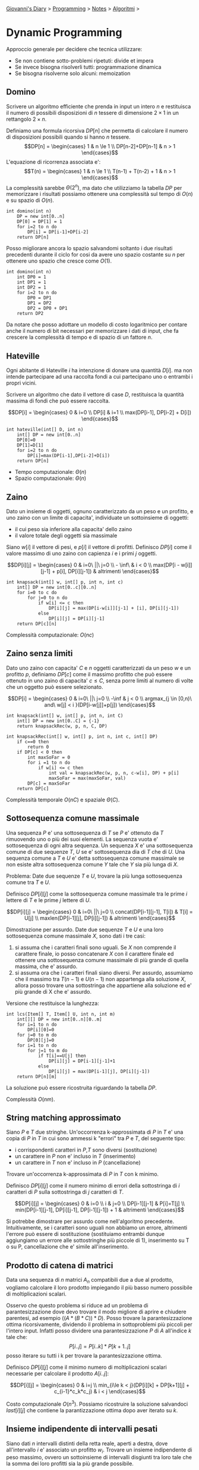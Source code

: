 #+startup: content indent

[[file:../../../index.org][Giovanni's Diary]] > [[file:../../programming.org][Programming]] > [[file:../notes.org][Notes]] > [[file:algoritmi.org][Algoritmi]] >

* Dynamic Programming
#+INDEX: Giovanni's Diary!Programming!Notes!Algoritmi!Dynamic Programming

Approccio generale per decidere che tecnica utilizzare:

- Se non contiene sotto-problemi ripetuti: divide et impera
- Se invece bisogna risolverli tutti: programmazione dinamica
- Se bisogna risolverne solo alcuni: memoization

** Domino

Scrivere un algoritmo efficiente che prenda in input un intero $n$ e
restituisca il numero di possibili disposizioni di $n$ tessere di
dimensione $2\times 1$ in un rettangolo $2 \times n$.

Definiamo una formula ricorsiva $DP[n]$ che permetta di calcolare il
numero di disposizioni possibili quando si hanno $n$ tessere.  $$DP[n]
= \begin{cases} 1 & n \le 1 \\ DP[n-2]+DP[n-1] & n > 1 \end{cases}$$
L'equazione di ricorrenza associata e':
$$T(n) = \begin{cases} 1 & n \le 1 \\ T(n-1) + T(n-2) + 1 & n > 1 \end{cases}$$
La complessità sarebbe $\Theta (2^n)$, ma dato che utilizziamo la tabella $DP$ per
memorizzare i risultati possiamo ottenere una complessità sul tempo di
$O(n)$ e su spazio di $O(n)$.

#+begin_src
int domino(int n)
	DP = new int[0..n]
	DP[0] = DP[1] = 1
	for i=2 to n do
		DP[i] = DP[i-1]+DP[i-2]
	return DP[n]
#+end_src

Posso migliorare ancora lo spazio salvandomi soltanto i due risultati
precedenti durante il ciclo for cosi da avere uno spazio costante su
$n$ per ottenere uno spazio che cresce come $O(1)$.

#+begin_src
int domino(int n)
	int DP0 = 1
	int DP1 = 1
	int DP2 = 1
	for i=2 to n do
		DP0 = DP1
		DP1 = DP2
		DP2 = DP0 + DP1
	return DP2
#+end_src

Da notare che posso adottare un modello di costo logaritmico per
contare anche il numero di bit necessari per memorizzare i dati di
input, che fa crescere la complessità di tempo e di spazio di un
fattore $n$.

** Hateville

Ogni abitante di Hateville $i$ ha intenzione di donare una quantità
$D[i]$. ma non intende partecipare ad una raccolta fondi a cui
partecipano uno o entrambi i propri vicini.

Scrivere un algoritmo che dato il vettore di case $D$, restituisca la
quantità massima di fondi che può essere raccolta.

$$DP[i] =
\begin{cases}
0 & i=0 \\
DP[i] & i=1 \\
max(DP[i-1], DP[i-2] + D[i])
\end{cases}$$

#+begin_src
int hateville(int[] D, int n)
	int[] DP = new int[0..n]
	DP[0]=0
	DP[1]=D[1]
	for i=2 to n do
		DP[i]=max(DP[i-1],DP[i-2]+D[i])
	return DP[n]
#+end_src

- Tempo computazionale: $\Theta(n)$
- Spazio computazionale: $\Theta(n)$

** Zaino

Dato un insieme di oggetti, ognuno caratterizzato da un peso e un
profitto, e uno zaino con un limite di capacita', individuate un
sottoinsieme di oggetti:

- il cui peso sia inferiore alla capacita' dello zaino
- il valore totale degli oggetti sia massimale

Siano $w[i]$ il vettore di pesi, e $p[i]$ il vettore di
profitti. Definisco $DP[i]$ come il valore massimo di uno zaino con
capienza $i$ e i primi $j$ oggetti.

$$DP[i][j] = \begin{cases} 0 & i=0\ ||\ j=0 \\ - \inf\ & i < 0 \\
max(DP[i - w[i]][j-1] + p[i], DP[i][j-1]) & altrimenti
\end{cases}$$

#+begin_src
int knapsack(int[] w, int[] p, int n, int c)
	int[] DP = new int[0..c][0..n]
	for i=0 to c do
		for j=0 to n do
			if w[i] <= c then
				DP[i][j] = max(DP[i-w[i]][j-1] + [i], DP[i][j-1])
			else
				DP[i][j] = DP[i][j-1]
	return DP[c][n]
#+end_src

Complessità computazionale: $O(nc)$

** Zaino senza limiti

Dato uno zaino con capacita' $C$ e $n$ oggetti caratterizzati da un
peso $w$ e un profitto $p$, definiamo $DP[c]$ come il massimo profitto
che può essere ottenuto in uno zaino di capacita' $c \le C$, senza
porre limiti al numero di volte che un oggetto può essere selezionato.

$$DP[i] = 
\begin{cases}
0 & i=0\ ||\ j=0 \\
-\inf & j < 0 \\
argmax_{j \in [0,n)\ and\ w[j] < i }(DP[i-w[j]]+p[j])
\end{cases}$$

#+begin_src
int knapsack(int[] w, int[] p, int n, int C)
	int[] DP = new int[0..C] = {-1}
	return knapsackRec(w, p, n, C, DP)
	
int knapsackRec(int[] w, int[] p, int n, int c, int[] DP)
	if c==0 then
		return 0
	if DP[c] < 0 then
		int maxSoFar = 0
		for i =1 to n do
			if w[i] <= c then
				int val = knapsackRec(w, p, n, c-w[i], DP) + p[i]
				maxSoFar = max(maxSoFar, val)
		DP[c] = maxSoFar
	return DP[c]
#+end_src

Complessità temporale $O(nC)$ e spaziale $\Theta (C)$.

** Sottosequenza comune massimale

Una sequenza $P$ e' una sottosequenza di $T$ se $P$ e' ottenuto da $T$
rimuovendo uno o più dei suoi elementi. La sequenza vuota e'
sottosequenza di ogni altra sequenza.  Un sequenza $X$ e' una
sottosequenza comune di due sequenze $T$, $U$ se e' sottosequenza dia
di $T$ che di $U$. Una sequenza comune a $T$ e $U$ e' detta
sottosequenza comune massimale se non esiste altra sottosequenza
comune $Y$ tale che $Y$ sia più lunga di $X$.

Problema: Date due sequenze $T$ e $U$, trovare la più lunga
sottosequenza comune tra $T$ e $U$.

Definisco $DP[i][j]$ come la sottosequenza comune massimale tra le
prime $i$ lettere di $T$ e le prime $j$ lettere di $U$.

$$DP[i][j]
= \begin{cases} 0 & i=0\ ||\ j=0 \\ concat(DP[i-1][j-1], T[i]) & T[i]
= U[j] \\ maxlen(DP[i-1][j], DP[i][j-1]) & altrimenti \end{cases}$$

Dimostrazione per assurdo. Date due sequenze $T$ e $U$ e una loro
sottosequenza comune massimale $X$, sono dati i tre casi:

1. si assuma che i caratteri finali sono uguali. Se $X$ non comprende
   il carattere finale, io posso concatenare $X$ con il carattere
   finale ed ottenere una sottosequenza comune massimale di più grande
   di quella massima, che e' assurdo.
2. si assuma ora che i caratteri finali siano diversi. Per assurdo,
   assumiamo che il massimo tra $T(n-1)$ e $U(n-1)$ non appartenga
   alla soluzione $X$, allora posso trovare una sottostringa che
   appartiene alla soluzione ed e' più grande di X che e' assurdo.

Versione che restituisce la lunghezza:

#+begin_src
int lcs(Item[] T, Item[] U, int n, int m)
	int[][] DP = new int[0..n][0..m]
	for i=1 to n do
		DP[i][0]=0
	for j=0 to m do
		DP[0][j]=0
	for i=1 to n do
		for j=1 to m do
			if T[i]==U[j] then
				DP[i][j] = DP[i-1][j-1]+1
			else
				DP[i][j] = max(DP[i-1][j], DP[i][j-1])
	return DP[n][m]
#+end_src

La soluzione può essere ricostruita riguardando la tabella $DP$.

Complessità $O(nm)$.

** String matching approssimato

Siano $P$ e $T$ due stringhe. Un'occorrenza k-approssimata di $P$ in
$T$ e' una copia di $P$ in $T$ in cui sono ammessi k "errori" tra $P$
e $T$, del seguente tipo:
- i corrispondenti caratteri in $P$,$T$ sono diversi (sostituzione)
- un carattere in $P$ non e' incluso in $T$ (inserimento)
- un carattere in $T$ non e' incluso in $P$ (cancellazione)

Trovare un'occorrenza k-approssimata di $P$ in $T$ con k minimo.

Definisco $DP[i][j]$ come il numero minimo di errori della
sottostringa di $i$ caratteri di $P$ sulla sottostringa di $j$
caratteri di $T$.

$$DP[i][j] =
\begin{cases}
0 & i=0 \\
i & j=0 \\
DP[i-1][j-1] & P[i]=T[j] \\
min(DP[i-1][j-1], DP[i][j-1], DP[i-1][j-1]) + 1 & altrimenti
\end{cases}$$

Si potrebbe dimostrare per assurdo come nell'algoritmo precedente. Intuitivamente, se i caratteri sono uguali non abbiamo un errore, altrimenti l'errore può essere di sostituzione (sostituiamo entrambi dunque aggiungiamo un errore alle sottostringhe più piccole di 1), inserimento su T o su P, cancellazione che e' simile all'inserimento.

** Prodotto di catena di matrici

Data una sequenza di $n$ matrici $A_n$ compatibili due a due al
prodotto, vogliamo calcolare il loro prodotto impiegando il più basso
numero possibile di moltiplicazioni scalari.

Osservo che questo problema si riduce ad un problema di
parantesizzazione dove devo trovare il modo migliore di aprire e
chiudere parentesi, ad esempio $((A*(B*C))*D)$. Posso trovare la
parantesizzazione ottima ricorsivamente, dividendo il problema in
sottoproblemi più piccoli per l'intero input.  Infatti posso dividere
una parantesizzazione $P$ di $A$ all'indice $k$ tale che:
$$P[i..j]=P[i..k] * P[k+1..j]$$ posso iterare su tutti i k per trovare
la parantesizzazione ottima.

Definisco $DP[i][j]$ come il minimo numero di moltiplicazioni scalari
necessarie per calcolare il prodotto $A[i..j]$:

$$DP[i][j]
= \begin{cases} 0 & i=j \\ min_{i\le k < j}(DP[i][k] + DP[k+1][j] +
c_{i-1}*c_k*c_j) & i < j \end{cases}$$

Costo computazionale $O(n^3)$.  Possiamo ricostruire la soluzione
salvandoci $last[i][j]$ che contiene la parantizzazione ottima dopo
aver iterato su $k$.

** Insieme indipendente di intervalli pesati

Siano dati $n$ intervalli distinti della retta reale, aperti a destra,
dove all'intervallo $i$ e' associato un profitto $w_i$.  Trovare un
insieme indipendente di peso massimo, ovvero un sottoinsieme di
intervalli disgiunti tra loro tale che la somma dei loro profitti sia
la più grande possibile.

Osservo che posso ordinare gli intervalli per valore massimo poi
applicare dynamic programming:

$$DP[i] = \begin{cases} 0 & i=0
\\ max(DP[pred[i]] + w[i], DP[i-1]) \end{cases}$$

Dove $pred(i)$ e' un vettore pre-calcolato utilizzando binary search
sui primi $i$ intervalli e contiene l'intervallo che si avvicina di
più all'intervallo $i$.  Dato che devo ordinare, calcolare i
precedenti e iterare su $DP$ la complessità sarà $O(nlogn + nlogn + n)
= O(nlogn)$.

  
-----

Travel: [[file:algoritmi.org][Algoritmi]], [[file:../../../theindex.org][Index]]

